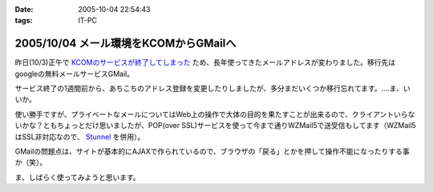 :date: 2005-10-04 22:54:43
:tags: IT-PC

======================================
2005/10/04 メール環境をKCOMからGMailへ
======================================

昨日(10/3)正午で `KCOMのサービスが終了してしまった`_ ため、長年使ってきたメールアドレスが変わりました。移行先はgoogleの無料メールサービスGMail。

サービス終了の1週間前から、あちこちのアドレス登録を変更したりしましたが、多分まだいくつか移行忘れてます。‥‥ま、いいか。

使い勝手ですが、プライベートなメールについてはWeb上の操作で大体の目的を果たすことが出来るので、クライアントいらないかな？ともちょっとだけ思いましたが、POP(over SSL)サービスを使って今まで通りWZMail5で送受信もしてます（WZMail5はSSL非対応なので、 `Stunnel`_ を併用）。

GMailの問題点は、サイトが基本的にAJAXで作られているので、ブラウザの「戻る」とかを押して操作不能になったりする事か（笑）。

ま、しばらく使ってみようと思います。

.. _`KCOMのサービスが終了してしまった`: http://www.freia.jp/taka/blog/78
.. _`Stunnel`: http://stunnel.threechan.jp/



.. :extend type: text/plain
.. :extend:

